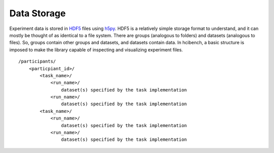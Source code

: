 Data Storage
============

Experiment data is stored in HDF5_ files using h5py_. HDF5 is a relatively
simple storage format to understand, and it can mostly be thought of as
identical to a file system. There are groups (analogous to folders) and
datasets (analogous to files). So, groups contain other groups and datasets,
and datasets contain data. In hcibench, a basic structure is imposed to make
the library capable of inspecting and visualizing experiment files.

::

    /participants/
        <particpiant_id>/
            <task_name>/
                <run_name>/
                    dataset(s) specified by the task implementation
                <run_name>/
                    dataset(s) specified by the task implementation
            <task_name>/
                <run_name>/
                    dataset(s) specified by the task implementation
                <run_name>/
                    dataset(s) specified by the task implementation





.. _hdf5: https://www.hdfgroup.org/
.. _h5py: http://www.h5py.org/
